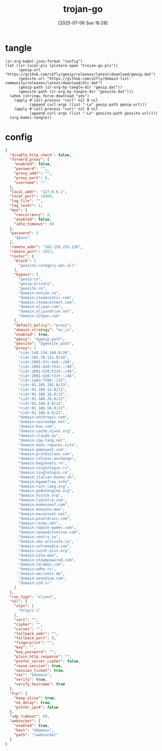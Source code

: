 #+title:      trojan-go
#+date:       [2025-07-06 Sun 16:28]
#+filetags:   :network:
#+identifier: 20250706T162855

* tangle
#+begin_src elisp :var force-download="no" curl-args='("-xsocks5h://127.0.0.1:10808")
(zr-org-babel-json-format "config")
(let ((zr-local-pls (plstore-open "trojan-go.pls"))
      (geoip-url "https://github.com/v2fly/geoip/releases/latest/download/geoip.dat")
      (geosite-url "https://github.com/v2fly/domain-list-community/releases/latest/download/dlc.dat")
      (geoip-path (zr-org-by-tangle-dir "geoip.dat"))
      (geosite-path (zr-org-by-tangle-dir "geosite.dat")))
  (when (string= force-download "yes")
    (apply #'call-process "curl" nil 0 nil
           (append curl-args (list "-Lo" geoip-path geoip-url)))
    (apply #'call-process "curl" nil 0 nil
           (append curl-args (list "-Lo" geosite-path geosite-url))))
  (org-babel-tangle))
#+end_src

* config
:PROPERTIES:
:CUSTOM_ID: abeb2685-b061-4580-acdb-c4b4483ec839
:END:
#+name: config
#+header: :var pass=(plist-get (cdr (plstore-get zr-local-pls "conf")) :pass)
#+header: :var domain=(plist-get (cdr (plstore-get zr-local-pls "conf")) :domain)
#+header: :var geoip_path=(zr-org-by-tangle-dir "geoip.dat")
#+header: :var geosite_path=(zr-org-by-tangle-dir "geosite.dat")
#+begin_src json :comments no :tangle (zr-org-by-tangle-dir "config.json") :mkdirp t
{
  "disable_http_check": false,
  "forward_proxy": {
    "enabled": false,
    "password": "",
    "proxy_addr": "",
    "proxy_port": 0,
    "username": ""
  },
  "local_addr": "127.0.0.1",
  "local_port": 10808,
  "log_file": "",
  "log_level": 1,
  "mux": {
    "concurrency": 8,
    "enabled": false,
    "idle_timeout": 60
  },
  "password": [
    "$pass"
  ],
  "remote_addr": "162.159.253.126",
  "remote_port": 2053,
  "router": {
    "block": [
      "geosite:category-ads-all"
    ],
    "bypass": [
      "geoip:cn",
      "geoip:private",
      "geosite:cn",
      "domain:notion.so",
      "domain:steamstatic.com",
      "domain:steamcontent.com",
      "domain:alipan.com",
      "domain:aliyundrive.net",
      "domain:123pan.com"
    ],
    "default_policy": "proxy",
    "domain_strategy": "as_is",
    "enabled": true,
    "geoip": "$geoip_path",
    "geosite": "$geosite_path",
    "proxy": [
      "cidr:149.154.160.0/20",
      "cidr:185.76.151.0/24",
      "cidr:2001:67c:4e8::/48",
      "cidr:2001:b28:f23c::/48",
      "cidr:2001:b28:f23d::/48",
      "cidr:2001:b28:f23f::/48",
      "cidr:2a0a:f280::/32",
      "cidr:91.105.192.0/23",
      "cidr:91.108.12.0/22",
      "cidr:91.108.16.0/22",
      "cidr:91.108.20.0/22",
      "cidr:91.108.4.0/22",
      "cidr:91.108.56.0/22",
      "cidr:91.108.8.0/22",
      "domain:anthropic.com",
      "domain:azureedge.net",
      "domain:box.com",
      "domain:cache.nixos.org",
      "domain:claude.ai",
      "domain:cpp-lang.net",
      "domain:dodi-repacks.site",
      "domain:gamespot.com",
      "domain:protesilaos.com",
      "domain:infosec.exchange",
      "domain:beginners.re",
      "domain:singlelogin.rs",
      "domain:singlelogin.re",
      "domain:italian-books.sk",
      "domain:hgamefree.info",
      "domain:rust-lang.org",
      "domain:godotengine.org",
      "domain:hstock.org",
      "domain:libretro.com",
      "domain:makeuseof.com",
      "domain:moezone.moe",
      "domain:mxcontent.net",
      "domain:pixeldrain.com",
      "domain:reimu.net",
      "domain:repack-games.com",
      "domain:saveeditonline.com",
      "domain:sentry.io",
      "domain:sms-activate.io",
      "domain:solvemedia.com",
      "domain:south-plus.org",
      "domain:sstm.moe",
      "domain:steampowered.com",
      "domain:terabox.com",
      "domain:wdho.ru",
      "domain:weilnetz.de",
      "domain:xenodium.com",
      "domain:zi0.cc"
    ]
  },
  "run_type": "client",
  "ssl": {
    "alpn": [
      "http/1.1"
    ],
    "cert": "",
    "cipher": "",
    "curves": "",
    "fallback_addr": "",
    "fallback_port": 0,
    "fingerprint": "",
    "key": "",
    "key_password": "",
    "plain_http_response": "",
    "prefer_server_cipher": false,
    "reuse_session": true,
    "session_ticket": true,
    "sni": "$domain",
    "verify": true,
    "verify_hostname": true
  },
  "tcp": {
    "keep_alive": true,
    "no_delay": true,
    "prefer_ipv4": false
  },
  "udp_timeout": 60,
  "websocket": {
    "enabled": true,
    "host": "$domain",
    "path": "/websocket"
  }
}
#+end_src

